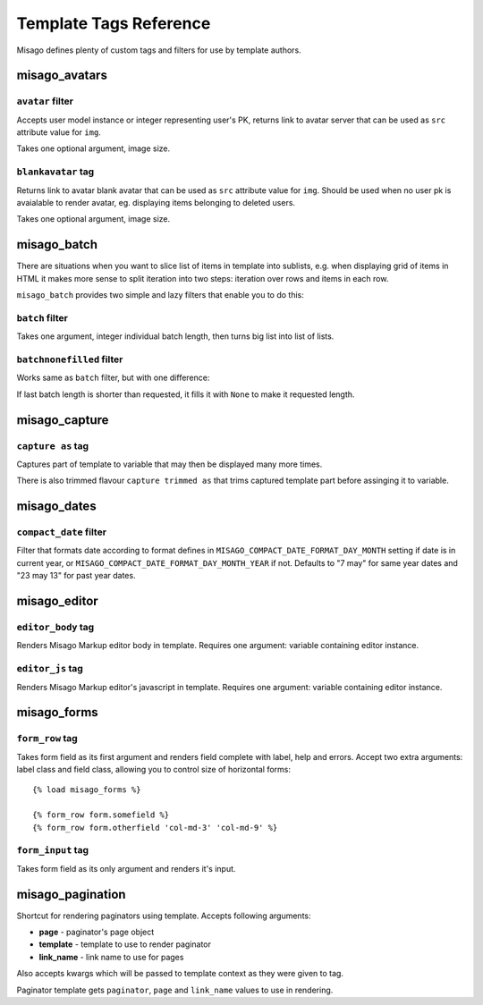 =======================
Template Tags Reference
=======================

Misago defines plenty of custom tags and filters for use by template authors.


misago_avatars
==============

``avatar`` filter
-----------------

Accepts user model instance or integer representing user's PK, returns link to avatar server that can be used as ``src`` attribute value for ``img``.

Takes one optional argument, image size.


``blankavatar`` tag
-------------------

Returns link to avatar blank avatar that can be used as ``src`` attribute value for ``img``. Should be used when no user pk is avaialable to render avatar, eg. displaying items belonging to deleted users.

Takes one optional argument, image size.


misago_batch
============

There are situations when you want to slice list of items in template into sublists, e.g. when displaying grid of items in HTML it makes more sense to split iteration into two steps: iteration over rows and items in each row.

``misago_batch`` provides two simple and lazy filters that enable you to do this:


``batch`` filter
----------------

Takes one argument, integer individual batch length, then turns big list into list of lists.


``batchnonefilled`` filter
----------------

Works same as ``batch`` filter, but with one difference:

If last batch length is shorter than requested, it fills it with ``None`` to make it requested length.


misago_capture
==============

``capture as`` tag
------------------

Captures part of template to variable that may then be displayed many more times.

There is also trimmed flavour ``capture trimmed as`` that trims captured template part before assinging it to variable.


misago_dates
============

``compact_date`` filter
-----------------------

Filter that formats date according to format defines in ``MISAGO_COMPACT_DATE_FORMAT_DAY_MONTH`` setting if date is in current year, or ``MISAGO_COMPACT_DATE_FORMAT_DAY_MONTH_YEAR`` if not. Defaults to "7 may" for same year dates and "23 may 13" for past year dates.


misago_editor
=============

``editor_body`` tag
-------------------

Renders Misago Markup editor body in template. Requires one argument: variable containing editor instance.


``editor_js`` tag
-----------------

Renders Misago Markup editor's javascript in template. Requires one argument: variable containing editor instance.


misago_forms
============

``form_row`` tag
----------------

Takes form field as its first argument and renders field complete with label, help and errors. Accept two extra arguments: label class and field class, allowing you to control size of horizontal forms::


    {% load misago_forms %}

    {% form_row form.somefield %}
    {% form_row form.otherfield 'col-md-3' 'col-md-9' %}


``form_input`` tag
------------------

Takes form field as its only argument and renders it's input.


misago_pagination
=================

Shortcut for rendering paginators using template. Accepts following arguments:

* **page** - paginator's page object
* **template** - template to use to render paginator
* **link_name** - link name to use for pages

Also accepts kwargs which will be passed to template context as they were given to tag.

Paginator template gets ``paginator``, ``page`` and ``link_name`` values to use in rendering.
